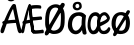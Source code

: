 SplineFontDB: 3.2
FontName: ComicMononorsk
FullName: Comic Mononorsk
FamilyName: Comic Mononorsk
Weight: Book
Copyright: https://github.com/dtinth/comic-mono-font/blob/master/LICENSE
Version: 1.0
ItalicAngle: 0
UnderlinePosition: 0
UnderlineWidth: 0
Ascent: 1638
Descent: 410
InvalidEm: 0
sfntRevision: 0x00000000
LayerCount: 2
Layer: 0 1 "Back" 1
Layer: 1 1 "Fore" 0
XUID: [1021 335 308602569 5158511]
StyleMap: 0x0040
FSType: 4
OS2Version: 3
OS2_WeightWidthSlopeOnly: 0
OS2_UseTypoMetrics: 0
CreationTime: 1608751085
ModificationTime: 1646960294
PfmFamily: 81
TTFWeight: 400
TTFWidth: 5
LineGap: 0
VLineGap: 0
Panose: 0 0 0 0 0 0 0 0 0 0
OS2TypoAscent: 1255
OS2TypoAOffset: 0
OS2TypoDescent: -386
OS2TypoDOffset: 0
OS2TypoLinegap: 200
OS2WinAscent: 1705
OS2WinAOffset: 0
OS2WinDescent: 615
OS2WinDOffset: 0
HheadAscent: 1705
HheadAOffset: 0
HheadDescent: -615
HheadDOffset: 0
OS2SubXSize: 650
OS2SubYSize: 600
OS2SubXOff: 0
OS2SubYOff: 75
OS2SupXSize: 650
OS2SupYSize: 600
OS2SupXOff: 0
OS2SupYOff: 350
OS2StrikeYSize: 0
OS2StrikeYPos: 270
OS2CapHeight: 650
OS2XHeight: 450
OS2Vendor: 'NONE'
OS2CodePages: 20000093.00000000
OS2UnicodeRanges: 00000007.00000000.00000000.00000000
DEI: 91125
ShortTable: maxp 16
  1
  0
  336
  124
  5
  0
  0
  2
  0
  1
  1
  0
  64
  0
  0
  0
EndShort
LangName: 1033 "" "" "Normal" "FontForge 2.0 : Comic Mononorsk : 11-3-2022" "" "Version 1.0"
GaspTable: 1 65535 2 0
Encoding: UnicodeBmp
UnicodeInterp: none
NameList: AGL For New Fonts
DisplaySize: -48
AntiAlias: 1
FitToEm: 0
WinInfo: 176 16 6
BeginChars: 65543 6

StartChar: Aring
Encoding: 197 197 0
Width: 1116
GlyphClass: 2
Flags: W
LayerCount: 2
Fore
SplineSet
566 1621 m 0,0,1
 461 1621 461 1621 401 1681 c 128,-1,2
 341 1741 341 1741 341 1836 c 0,3,4
 341 1866 341 1866 347.5 1894.5 c 128,-1,5
 354 1923 354 1923 372 1953 c 128,-1,6
 390 1983 390 1983 418 2005.5 c 128,-1,7
 446 2028 446 2028 491.5 2042.5 c 128,-1,8
 537 2057 537 2057 595 2057 c 0,9,10
 645 2057 645 2057 682.5 2044.5 c 128,-1,11
 720 2032 720 2032 743 2011 c 128,-1,12
 766 1990 766 1990 779.5 1957.5 c 128,-1,13
 793 1925 793 1925 798 1890.5 c 128,-1,14
 803 1856 803 1856 803 1812 c 0,15,16
 803 1741 803 1741 730 1681 c 128,-1,17
 657 1621 657 1621 566 1621 c 0,0,1
582 1733 m 0,18,19
 616 1733 616 1733 648 1765 c 128,-1,20
 680 1797 680 1797 680 1831 c 0,21,22
 680 1847 680 1847 676 1864.5 c 128,-1,23
 672 1882 672 1882 663 1902.5 c 128,-1,24
 654 1923 654 1923 634 1936.5 c 128,-1,25
 614 1950 614 1950 586 1950 c 0,26,27
 533 1950 533 1950 505 1915.5 c 128,-1,28
 477 1881 477 1881 479 1834 c 0,29,30
 480 1792 480 1792 506 1762.5 c 128,-1,31
 532 1733 532 1733 582 1733 c 0,18,19
1057 -4 m 0,32,33
 1018 -21 1018 -21 979.5 -1 c 128,-1,34
 941 19 941 19 917 83 c 0,35,36
 891 147 891 147 814 515 c 1,37,38
 552 504 552 504 345 471 c 1,39,40
 289 315 289 315 211 83 c 0,41,42
 192 19 192 19 154 -1 c 128,-1,43
 116 -21 116 -21 78 -4 c 0,44,45
 6 28 6 28 34 151 c 0,46,47
 47 217 47 217 152 471 c 1,48,49
 115 495 115 495 115 530 c 0,50,51
 113 558 113 558 141.5 584.5 c 128,-1,52
 170 611 170 611 214 624 c 1,53,54
 464 1210 464 1210 601 1406 c 0,55,56
 631 1448 631 1448 654.5 1466.5 c 128,-1,57
 678 1485 678 1485 706 1485 c 0,58,59
 746 1489 746 1489 777 1470.5 c 128,-1,60
 808 1452 808 1452 816 1406 c 0,61,62
 858 1153 858 1153 960 687 c 128,-1,63
 1062 221 1062 221 1101 151 c 0,64,65
 1122 113 1122 113 1117.5 81 c 128,-1,66
 1113 49 1113 49 1097 27.5 c 128,-1,67
 1081 6 1081 6 1057 -4 c 0,32,33
667 1233 m 1,68,69
 577 1096 577 1096 411 651 c 1,70,71
 619 675 619 675 781 679 c 1,72,73
 762 772 762 772 723.5 960.5 c 128,-1,74
 685 1149 685 1149 667 1233 c 1,68,69
EndSplineSet
EndChar

StartChar: AE
Encoding: 198 198 1
Width: 1116
GlyphClass: 2
Flags: W
LayerCount: 2
Fore
SplineSet
601 -4 m 0,0,1
 576 -22 576 -22 542 -1 c 128,-1,2
 508 20 508 20 493 83 c 0,3,4
 477 147 477 147 430 515 c 1,5,6
 343 509 343 509 196 471 c 1,7,8
 161 315 161 315 114 83 c 0,9,10
 109 57 109 57 98 37 c 128,-1,11
 87 17 87 17 74 6.5 c 128,-1,12
 61 -4 61 -4 46.5 -8.5 c 128,-1,13
 32 -13 32 -13 19.5 -11.5 c 128,-1,14
 7 -10 7 -10 -1 -4 c 0,15,16
 -46 28 -46 28 -28 151 c 0,17,18
 -20 217 -20 217 45 471 c 1,19,20
 22 495 22 495 22 530 c 0,21,22
 21 558 21 558 38.5 584.5 c 128,-1,23
 56 611 56 611 82 624 c 1,24,25
 237 1210 237 1210 321 1406 c 0,26,27
 339 1448 339 1448 353.5 1466.5 c 128,-1,28
 368 1485 368 1485 385 1485 c 0,29,30
 410 1489 410 1489 429 1470.5 c 128,-1,31
 448 1452 448 1452 453 1406 c 0,32,33
 479 1153 479 1153 541.5 687 c 128,-1,34
 604 221 604 221 628 151 c 0,35,36
 641 113 641 113 638.5 81 c 128,-1,37
 636 49 636 49 626 27.5 c 128,-1,38
 616 6 616 6 601 -4 c 0,0,1
372 1233 m 1,39,40
 353 1185 353 1185 332.5 1098 c 128,-1,41
 312 1011 312 1011 283.5 870.5 c 128,-1,42
 255 730 255 730 236 651 c 1,43,44
 261 655 261 655 293 661.5 c 128,-1,45
 325 668 325 668 338 670.5 c 128,-1,46
 351 673 351 673 370.5 675.5 c 128,-1,47
 390 678 390 678 409 679 c 1,48,49
 397 776 397 776 390 964.5 c 128,-1,50
 383 1153 383 1153 372 1233 c 1,39,40
1060 -13 m 0,51,52
 1038 -10 1038 -10 951 -19 c 128,-1,53
 864 -28 864 -28 761 -36 c 128,-1,54
 658 -44 658 -44 600 -37 c 0,55,56
 567 -33 567 -33 524 11.5 c 128,-1,57
 481 56 481 56 470 116 c 0,58,59
 460 169 460 169 447 296.5 c 128,-1,60
 434 424 434 424 415 613.5 c 128,-1,61
 396 803 396 803 377 953 c 0,62,63
 366 1040 366 1040 359.5 1106.5 c 128,-1,64
 353 1173 353 1173 348 1241.5 c 128,-1,65
 343 1310 343 1310 341 1330 c 0,66,67
 336 1383 336 1383 360.5 1412 c 128,-1,68
 385 1441 385 1441 413 1441 c 0,69,70
 446 1445 446 1445 468 1406 c 1,71,72
 538 1423 538 1423 633.5 1427.5 c 128,-1,73
 729 1432 729 1432 804 1428 c 128,-1,74
 879 1424 879 1424 924 1415 c 0,75,76
 954 1409 954 1409 967.5 1390 c 128,-1,77
 981 1371 981 1371 986 1338 c 0,78,79
 987 1316 987 1316 986 1294.5 c 128,-1,80
 985 1273 985 1273 973.5 1259.5 c 128,-1,81
 962 1246 962 1246 941 1249 c 0,82,83
 821 1262 821 1262 702 1257 c 128,-1,84
 583 1252 583 1252 498 1233 c 1,85,86
 515 1019 515 1019 536 815 c 1,87,88
 629 816 629 816 786 831 c 128,-1,89
 943 846 943 846 963 846 c 0,90,91
 1014 846 1014 846 1025 769 c 0,92,93
 1034 679 1034 679 980 679 c 0,94,95
 958 679 958 679 788 659 c 128,-1,96
 618 639 618 639 556 637 c 1,97,98
 562 592 562 592 569.5 520 c 128,-1,99
 577 448 577 448 583 396 c 128,-1,100
 589 344 589 344 596 289 c 128,-1,101
 603 234 603 234 608.5 198 c 128,-1,102
 614 162 614 162 619 147 c 1,103,104
 654 132 654 132 816.5 143 c 128,-1,105
 979 154 979 154 1024 169 c 0,106,107
 1042 173 1042 173 1054.5 173 c 128,-1,108
 1067 173 1067 173 1077.5 165 c 128,-1,109
 1088 157 1088 157 1094.5 149 c 128,-1,110
 1101 141 1101 141 1105.5 128 c 128,-1,111
 1110 115 1110 115 1112.5 105 c 128,-1,112
 1115 95 1115 95 1116 83 c 0,113,114
 1121 44 1121 44 1107.5 13 c 128,-1,115
 1094 -18 1094 -18 1060 -13 c 0,51,52
EndSplineSet
EndChar

StartChar: aring
Encoding: 229 229 2
Width: 1116
GlyphClass: 2
Flags: W
LayerCount: 2
Fore
SplineSet
570 1161 m 0,0,1
 464 1161 464 1161 404 1221 c 128,-1,2
 344 1281 344 1281 344 1376 c 0,3,4
 344 1406 344 1406 351 1434.5 c 128,-1,5
 358 1463 358 1463 376 1493 c 128,-1,6
 394 1523 394 1523 421.5 1545.5 c 128,-1,7
 449 1568 449 1568 494.5 1582.5 c 128,-1,8
 540 1597 540 1597 598 1597 c 0,9,10
 649 1597 649 1597 686 1584.5 c 128,-1,11
 723 1572 723 1572 746 1551 c 128,-1,12
 769 1530 769 1530 782.5 1497.5 c 128,-1,13
 796 1465 796 1465 801 1430.5 c 128,-1,14
 806 1396 806 1396 806 1352 c 0,15,16
 806 1281 806 1281 733 1221 c 128,-1,17
 660 1161 660 1161 570 1161 c 0,0,1
585 1273 m 0,18,19
 619 1273 619 1273 651 1305 c 128,-1,20
 683 1337 683 1337 683 1371 c 0,21,22
 683 1386 683 1386 679.5 1404 c 128,-1,23
 676 1422 676 1422 666.5 1442.5 c 128,-1,24
 657 1463 657 1463 637 1476.5 c 128,-1,25
 617 1490 617 1490 589 1490 c 0,26,27
 536 1490 536 1490 508 1455.5 c 128,-1,28
 480 1421 480 1421 482 1374 c 0,29,30
 484 1332 484 1332 510 1302.5 c 128,-1,31
 536 1273 536 1273 585 1273 c 0,18,19
1025 894 m 1,32,33
 989 632 989 632 993 455.5 c 128,-1,34
 997 279 997 279 1049 42 c 0,35,36
 1064 -21 1064 -21 1038.5 -49 c 128,-1,37
 1013 -77 1013 -77 966 -81 c 0,38,39
 922 -85 922 -85 890 -64 c 128,-1,40
 858 -43 858 -43 841 20 c 0,41,42
 838 40 838 40 830.5 84.5 c 128,-1,43
 823 129 823 129 819 153 c 1,44,45
 690 -64 690 -64 489 -64 c 0,46,47
 418 -62 418 -62 354.5 -35 c 128,-1,48
 291 -8 291 -8 245 36.5 c 128,-1,49
 199 81 199 81 165 137 c 128,-1,50
 131 193 131 193 113.5 252.5 c 128,-1,51
 96 312 96 312 96 368 c 0,52,53
 96 481 96 481 113 576 c 128,-1,54
 130 671 130 671 159.5 742 c 128,-1,55
 189 813 189 813 231.5 868.5 c 128,-1,56
 274 924 274 924 323.5 960.5 c 128,-1,57
 373 997 373 997 432.5 1020.5 c 128,-1,58
 492 1044 492 1044 552 1054.5 c 128,-1,59
 612 1065 612 1065 679 1065 c 0,60,61
 789 1065 789 1065 866.5 1025 c 128,-1,62
 944 985 944 985 1025 894 c 1,32,33
309 434 m 0,63,64
 309 383 309 383 320.5 329.5 c 128,-1,65
 332 276 332 276 353.5 228 c 128,-1,66
 375 180 375 180 412.5 149 c 128,-1,67
 450 118 450 118 497 118 c 0,68,69
 547 118 547 118 595 145.5 c 128,-1,70
 643 173 643 173 681.5 218 c 128,-1,71
 720 263 720 263 749 313.5 c 128,-1,72
 778 364 778 364 797 416 c 1,73,74
 797 605 797 605 819 813 c 1,75,76
 773 850 773 850 735 865.5 c 128,-1,77
 697 881 697 881 633 881 c 0,78,79
 596 881 596 881 555.5 868 c 128,-1,80
 515 855 515 855 470 822 c 128,-1,81
 425 789 425 789 390 740 c 128,-1,82
 355 691 355 691 332 611.5 c 128,-1,83
 309 532 309 532 309 434 c 0,63,64
EndSplineSet
EndChar

StartChar: ae
Encoding: 230 230 3
Width: 1116
GlyphClass: 2
Flags: W
LayerCount: 2
Fore
SplineSet
638 894 m 1,0,1
 633 849 633 849 624 751.5 c 128,-1,2
 615 654 615 654 611.5 616 c 128,-1,3
 608 578 608 578 603 501 c 128,-1,4
 598 424 598 424 598 379.5 c 0,5,6
 598 -68.8169014085 598 -68.8169014085 256 -64 c 0,7,8
 197 -63 197 -63 141 -20.5 c 0,9,10
 87 21 87 21 52 84.5 c 128,-1,11
 17 148 17 148 -2.5 222.5 c 128,-1,12
 -22 297 -22 297 -22 368 c 0,13,14
 -22 525 -22 525 1 647 c 128,-1,15
 24 769 24 769 62 846.5 c 128,-1,16
 100 924 100 924 154.5 974 c 128,-1,17
 209 1024 209 1024 267 1044.5 c 128,-1,18
 325 1065 325 1065 392 1065 c 0,19,20
 470 1065 470 1065 525 1025 c 128,-1,21
 580 985 580 985 638 894 c 1,0,1
129 434 m 0,22,23
 129 383 129 383 137 329.5 c 128,-1,24
 145 276 145 276 160.5 228 c 128,-1,25
 176 180 176 180 202.5 149 c 128,-1,26
 229 118 229 118 263 118 c 0,27,28
 298 118 298 118 332.5 145.5 c 128,-1,29
 367 173 367 173 394 218 c 128,-1,30
 421 263 421 263 441.5 313.5 c 128,-1,31
 462 364 462 364 476 416 c 1,32,33
 476 605 476 605 491 813 c 1,34,35
 458 850 458 850 431 865.5 c 128,-1,36
 404 881 404 881 359 881 c 0,37,38
 333 881 333 881 304 868 c 128,-1,39
 275 855 275 855 243 822 c 128,-1,40
 211 789 211 789 186.5 740 c 128,-1,41
 162 691 162 691 145.5 611.5 c 128,-1,42
 129 532 129 532 129 434 c 0,22,23
1118 123 m 0,43,44
 1096 79 1096 79 1071 49 c 128,-1,45
 1046 19 1046 19 1008 -7.5 c 128,-1,46
 970 -34 970 -34 914.5 -46.5 c 128,-1,47
 859 -59 859 -59 785 -57 c 0,48,49
 640 -54 640 -54 560 90 c 128,-1,50
 480 234 480 234 482 486 c 0,51,52
 484 623 484 623 513 733.5 c 128,-1,53
 542 844 542 844 592 916.5 c 128,-1,54
 642 989 642 989 709 1028 c 128,-1,55
 776 1067 776 1067 855 1067 c 0,56,57
 900 1067 900 1067 953.5 1032 c 128,-1,58
 1007 997 1007 997 1054 932 c 128,-1,59
 1101 867 1101 867 1120 791 c 1,60,61
 1128 740 1128 740 1100.5 680 c 128,-1,62
 1073 620 1073 620 1043 589 c 0,63,64
 1016 561 1016 561 975 531 c 128,-1,65
 934 501 934 501 882 472 c 128,-1,66
 830 443 830 443 792 423 c 128,-1,67
 754 403 754 403 698 376 c 128,-1,68
 642 349 642 349 628 342 c 1,69,70
 653 118 653 118 793 110 c 0,71,72
 832 107 832 107 870.5 122.5 c 128,-1,73
 909 138 909 138 935.5 161.5 c 128,-1,74
 962 185 962 185 977.5 202.5 c 128,-1,75
 993 220 993 220 998 230 c 0,76,77
 1055 336 1055 336 1110 283 c 0,78,79
 1171 224 1171 224 1118 123 c 0,43,44
824 907 m 0,80,81
 799 907 799 907 773.5 894.5 c 128,-1,82
 748 882 748 882 722.5 854 c 128,-1,83
 697 826 697 826 676 785.5 c 128,-1,84
 655 745 655 745 641 683 c 128,-1,85
 627 621 627 621 624 545 c 1,86,87
 902 643 902 643 977 740 c 1,88,89
 943 833 943 833 906.5 870 c 128,-1,90
 870 907 870 907 824 907 c 0,80,81
EndSplineSet
EndChar

StartChar: Oslash
Encoding: 216 216 4
Width: 1116
Flags: W
LayerCount: 2
Fore
SplineSet
1046 1384 m 0,0,1
 992 1280 992 1280 746 871.5 c 128,-1,2
 500 463 500 463 448 364 c 0,3,4
 414 300 414 300 340.5 149 c 128,-1,5
 267 -2 267 -2 248 -35 c 0,6,7
 216 -92 216 -92 165.5 -115 c 128,-1,8
 115 -138 115 -138 77 -114 c 0,9,10
 46 -97 46 -97 40 -38.5 c 128,-1,11
 34 20 34 20 64 70 c 0,12,13
 364 562 364 562 577 944 c 0,14,15
 711 1179 711 1179 859 1476 c 0,16,17
 876 1509 876 1509 904 1526.5 c 128,-1,18
 932 1544 932 1544 959.5 1543 c 128,-1,19
 987 1542 987 1542 1013 1531 c 0,20,21
 1049 1512 1049 1512 1059.5 1474 c 128,-1,22
 1070 1436 1070 1436 1046 1384 c 0,0,1
491 -50 m 0,23,24
 365 -48 365 -48 265 27 c 128,-1,25
 165 102 165 102 111 228 c 128,-1,26
 57 354 57 354 59 504 c 0,27,28
 59 515 59 515 59 539 c 0,29,30
 59 631 59 631 60.5 686.5 c 128,-1,31
 62 742 62 742 68.5 834 c 128,-1,32
 75 926 75 926 92.5 1008.5 c 128,-1,33
 110 1091 110 1091 138 1165 c 0,34,35
 190 1299 190 1299 319 1384.5 c 128,-1,36
 448 1470 448 1470 611 1470 c 0,37,38
 693 1470 693 1470 768 1438 c 128,-1,39
 843 1406 843 1406 903 1347 c 128,-1,40
 963 1288 963 1288 1002.5 1196 c 128,-1,41
 1042 1104 1042 1104 1052 990 c 0,42,43
 1060 888 1060 888 1061.5 770.5 c 128,-1,44
 1063 653 1063 653 1054.5 533 c 128,-1,45
 1046 413 1046 413 1028 344 c 0,46,47
 1002 248 1002 248 963 178.5 c 128,-1,48
 924 109 924 109 877 65 c 128,-1,49
 830 21 830 21 767.5 -5 c 128,-1,50
 705 -31 705 -31 640 -40.5 c 128,-1,51
 575 -50 575 -50 491 -50 c 0,23,24
491 123 m 0,52,53
 546 123 546 123 596.5 136.5 c 128,-1,54
 647 150 647 150 694 179 c 128,-1,55
 741 208 741 208 778 257.5 c 128,-1,56
 815 307 815 307 835 372 c 0,57,58
 842 398 842 398 851.5 494.5 c 128,-1,59
 861 591 861 591 865.5 724.5 c 128,-1,60
 870 858 870 858 859 988 c 0,61,62
 847 1123 847 1123 771.5 1213 c 128,-1,63
 696 1303 696 1303 587 1303 c 0,64,65
 476 1303 476 1303 402 1222 c 128,-1,66
 328 1141 328 1141 294 997 c 0,67,68
 247 803 247 803 259 537 c 0,69,70
 261 472 261 472 269 416 c 128,-1,71
 277 360 277 360 294.5 304.5 c 128,-1,72
 312 249 312 249 337 210 c 128,-1,73
 362 171 362 171 401.5 147 c 128,-1,74
 441 123 441 123 491 123 c 0,52,53
EndSplineSet
EndChar

StartChar: oslash
Encoding: 248 248 5
Width: 1116
Flags: W
LayerCount: 2
Fore
SplineSet
513 -55 m 0,0,1
 413 -53 413 -53 329.5 -7 c 128,-1,2
 246 39 246 39 191 114.5 c 128,-1,3
 136 190 136 190 106.5 287.5 c 128,-1,4
 77 385 77 385 79 491 c 0,5,6
 79 614 79 614 111 719 c 128,-1,7
 143 824 143 824 204 903 c 128,-1,8
 265 982 265 982 360 1026.5 c 128,-1,9
 455 1071 455 1071 574 1071 c 0,10,11
 648 1071 648 1071 714.5 1050.5 c 128,-1,12
 781 1030 781 1030 841 983.5 c 128,-1,13
 901 937 901 937 942.5 867.5 c 128,-1,14
 984 798 984 798 1005 693 c 128,-1,15
 1026 588 1026 588 1019 458 c 0,16,17
 1011 333 1011 333 979.5 239.5 c 128,-1,18
 948 146 948 146 888.5 78.5 c 128,-1,19
 829 11 829 11 734.5 -22.5 c 128,-1,20
 640 -56 640 -56 513 -55 c 0,0,1
556 118 m 0,21,22
 619 115 619 115 667 142 c 128,-1,23
 715 169 715 169 745.5 221 c 128,-1,24
 776 273 776 273 792.5 341 c 128,-1,25
 809 409 809 409 813 493 c 0,26,27
 821 710 821 710 749.5 810.5 c 128,-1,28
 678 911 678 911 546 911 c 0,29,30
 426 911 426 911 362.5 801.5 c 128,-1,31
 299 692 299 692 289 495 c 0,32,33
 287 428 287 428 292.5 375 c 128,-1,34
 298 322 298 322 315.5 274 c 128,-1,35
 333 226 333 226 363 194 c 128,-1,36
 393 162 393 162 441.5 142 c 128,-1,37
 490 122 490 122 556 118 c 0,21,22
1007.1953125 1041.62988281 m 0,38,39
 961.700195312 958.690429688 961.700195312 958.690429688 754.4453125 632.911132812 c 128,-1,40
 547.190429688 307.1328125 547.190429688 307.1328125 503.379882812 228.1796875 c 0,41,42
 474.735351562 177.139648438 474.735351562 177.139648438 412.811523438 56.7177734375 c 128,-1,43
 350.887695312 -63.705078125 350.887695312 -63.705078125 334.879882812 -90.0224609375 c 0,44,45
 307.919921875 -135.48046875 307.919921875 -135.48046875 265.374023438 -153.822265625 c 128,-1,46
 222.827148438 -172.165039062 222.827148438 -172.165039062 190.8125 -153.025390625 c 0,47,48
 164.6953125 -139.467773438 164.6953125 -139.467773438 159.639648438 -92.8134765625 c 128,-1,49
 154.584960938 -46.16015625 154.584960938 -46.16015625 179.860351562 -6.28515625 c 0,50,51
 432.610351562 386.084960938 432.610351562 386.084960938 612.0625 690.73046875 c 0,52,53
 724.95703125 878.142578125 724.95703125 878.142578125 849.647460938 1115 c 0,54,55
 863.969726562 1141.31738281 863.969726562 1141.31738281 887.559570312 1155.2734375 c 128,-1,56
 911.150390625 1169.23046875 911.150390625 1169.23046875 934.318359375 1168.43261719 c 128,-1,57
 957.487304688 1167.63476562 957.487304688 1167.63476562 979.392578125 1158.86230469 c 0,58,59
 1009.72265625 1143.70996094 1009.72265625 1143.70996094 1018.56835938 1113.40527344 c 128,-1,60
 1027.41503906 1083.09960938 1027.41503906 1083.09960938 1007.1953125 1041.62988281 c 0,38,39
EndSplineSet
EndChar
EndChars
EndSplineFont
